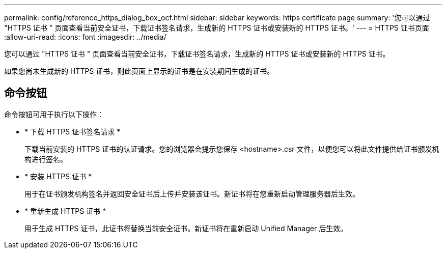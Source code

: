 ---
permalink: config/reference_https_dialog_box_ocf.html 
sidebar: sidebar 
keywords: https certificate page 
summary: '您可以通过 "HTTPS 证书 " 页面查看当前安全证书，下载证书签名请求，生成新的 HTTPS 证书或安装新的 HTTPS 证书。' 
---
= HTTPS 证书页面
:allow-uri-read: 
:icons: font
:imagesdir: ../media/


[role="lead"]
您可以通过 "HTTPS 证书 " 页面查看当前安全证书，下载证书签名请求，生成新的 HTTPS 证书或安装新的 HTTPS 证书。

如果您尚未生成新的 HTTPS 证书，则此页面上显示的证书是在安装期间生成的证书。



== 命令按钮

命令按钮可用于执行以下操作：

* * 下载 HTTPS 证书签名请求 *
+
下载当前安装的 HTTPS 证书的认证请求。您的浏览器会提示您保存 <hostname>.csr 文件，以便您可以将此文件提供给证书颁发机构进行签名。

* * 安装 HTTPS 证书 *
+
用于在证书颁发机构签名并返回安全证书后上传并安装该证书。新证书将在您重新启动管理服务器后生效。

* * 重新生成 HTTPS 证书 *
+
用于生成 HTTPS 证书，此证书将替换当前安全证书。新证书将在重新启动 Unified Manager 后生效。


